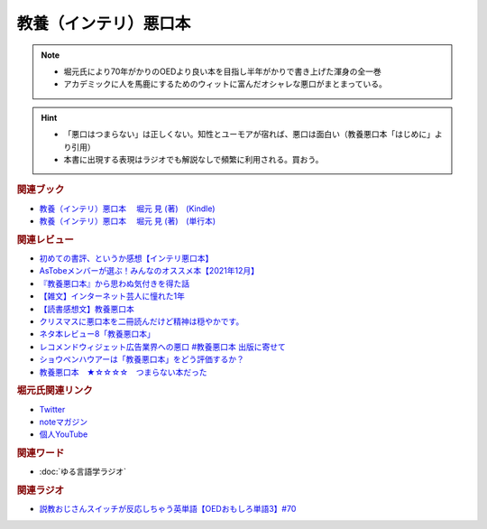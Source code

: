 教養（インテリ）悪口本
==========================================================
.. note:: 
  * 堀元氏により70年がかりのOEDより良い本を目指し半年がかりで書き上げた渾身の全一巻
  * アカデミックに人を馬鹿にするためのウィットに富んだオシャレな悪口がまとまっている。

.. hint::
  * 「悪口はつまらない」は正しくない。知性とユーモアが宿れば、悪口は面白い（教養悪口本「はじめに」より引用）
  * 本書に出現する表現はラジオでも解説なしで頻繁に利用される。買おう。

.. rubric:: 関連ブック
* `教養（インテリ）悪口本 　堀元 見 (著)　(Kindle) <https://amzn.to/32DleO2>`_ 
* `教養（インテリ）悪口本 　堀元 見 (著)　(単行本) <https://amzn.to/3Jj42hL>`_ 

.. rubric:: 関連レビュー
* `初めての書評、というか感想【インテリ悪口本】 <https://note.com/gaolicai/n/n462fe000998f>`_ 
* `AsTobeメンバーが選ぶ！みんなのオススメ本【2021年12月】 <https://astobe.jp/recommended-books-202112/>`_ 
* `『教養悪口本』から思わぬ気付きを得た話 <https://note.com/mike_nm7/n/n2d6bbbe10434>`_ 
* `【雑文】インターネット芸人に憧れた1年 <https://note.com/omoide213/n/ne2f0343f7214>`_ 
* `【読書感想文】教養悪口本 <https://note.com/ryo_saku/n/n2e11039c3a90>`_ 
* `クリスマスに悪口本を二冊読んだけど精神は穏やかです。 <https://note.com/kibno/n/n642ad21a5e1a>`_ 
* `ネタ本レビュー8「教養悪口本」 <https://note.com/useless_magazine/n/n17ec816eb1d4>`_ 
* `レコメンドウィジェット広告業界への悪口 #教養悪口本 出版に寄せて <https://note.com/kazuo_dobashi/n/n869cf8d58247>`_ 
* `ショウペンハウアーは「教養悪口本」をどう評価するか？ <https://note.com/nabe_yusuke/n/nfd2f7eea2797>`_ 
* `教養悪口本　★☆☆☆☆　つまらない本だった　 <https://note.com/kunidai/n/nc20aece8095a>`_ 

.. rubric:: 堀元氏関連リンク
* `Twitter <https://twitter.com/kenhori2>`_ 
* `noteマガジン <https://note.com/kenhori2/m/m125fc4524aca>`_ 
* `個人YouTube <https://www.youtube.com/channel/UCYJ335HO_qLZDr7TywpI0Gg>`_ 

.. rubric:: 関連ワード
* :doc:`ゆる言語学ラジオ` 

.. rubric:: 関連ラジオ
* `説教おじさんスイッチが反応しちゃう英単語【OEDおもしろ単語3】#70`_

.. _説教おじさんスイッチが反応しちゃう英単語【OEDおもしろ単語3】#70: https://www.youtube.com/watch?v=-d742iuB7L0
